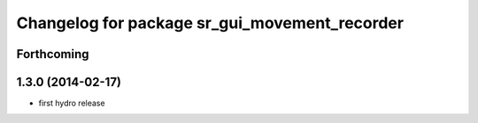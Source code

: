 ^^^^^^^^^^^^^^^^^^^^^^^^^^^^^^^^^^^^^^^^^^^^^^
Changelog for package sr_gui_movement_recorder
^^^^^^^^^^^^^^^^^^^^^^^^^^^^^^^^^^^^^^^^^^^^^^

Forthcoming
-----------

1.3.0 (2014-02-17)
------------------
* first hydro release

